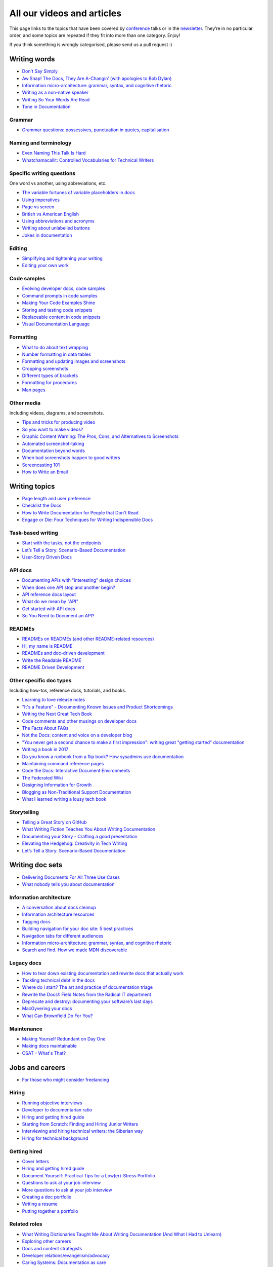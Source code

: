 All our videos and articles
=============================

This page links to the topics that have been covered by `conference </conf/>`__ talks or in the `newsletter </newsletter/>`__. They’re in no particular order, and some topics are repeated if they fit into more than one category. Enjoy!

If you think something is wrongly categorised, please send us a pull request :)

Writing words
----------------

- `Don't Say Simply </videos/prague/2018/don-t-say-simply-jim-fisher/>`__
- `Aw Snap! The Docs, They Are A-Changin’ (with apologies to Bob Dylan) </videos/eu/2017/aw-snap-the-docs-they-are-a-changin-with-apologies-to-bob-dylan-kate-wilcox/>`__
- `Information micro-architecture: grammar, syntax, and cognitive rhetoric </videos/eu/2016/information-micro-architecture-grammar-syntax-and-cognitive-rhetoric-rory-tanner/>`__
- `Writing as a non-native speaker </videos/eu/2016/writing-as-a-non-native-speaker-istvan-zoltan-szabo/>`__
- `Writing So Your Words Are Read </videos/na/2016/writing-so-your-words-are-read-tracy-osborn/>`__
- `Tone in Documentation <https://www.youtube.com/watch?v=hmyTYDvOXsk&list=PLZAeFn6dfHpnHBLE4qEUwg1LjhDZEvC2A&index=8>`__

Grammar
~~~~~~~

- `Grammar questions: possessives, punctuation in quotes, capitalisation </blog/newsletter-december-2018/#grammar-and-style-questions>`__

Naming and terminology
~~~~~~~~~~~~~~~~~~~~~~

- `Even Naming This Talk Is Hard </videos/na/2017/even-naming-this-talk-is-hard-ruthie-bendor/>`__
- `Whatchamacallit: Controlled Vocabularies for Technical Writers </videos/eu/2015/whatchamacallit-controlled-vocabularies-for-technical-writers-eboillat/>`__

Specific writing questions 
~~~~~~~~~~~~~~~~~~~~~~~~~~~~

One word vs another, using abbreviations, etc.

- `The variable fortunes of variable placeholders in docs </blog/newsletter-may-2019/#the-variable-fortunes-of-variable-placeholders-in-docs>`__
- `Using imperatives </blog/newsletter-may-2018/#using-imperatives-in-documentation>`__
- `Page vs screen </blog/newsletter-august-2018/#in-the-time-of-web-based-applications-what-is-a-page-and-what-is-a-screen>`__
- `British vs American English </blog/newsletter-december-2017/#canceled-vs-cancelled-and-other-adventures-in-american-and-british-english>`__
- `Using abbreviations and acronyms </blog/newsletter-november-2016/#using-abbreviations-and-acronyms-in-documentation>`__
- `Writing about unlabelled buttons </blog/newsletter-july-2017/#documenting-unlabeled-buttons>`__
- `Jokes in documentation </blog/newsletter-july-2017/#keep-your-jokes-out-of-my-documentation>`__

Editing
~~~~~~~

- `Simplifying and tightening your writing </blog/newsletter-december-2016/#simplifying-and-tightening-your-writing>`__
- `Editing your own work </blog/newsletter-october-2017/#proofreading-and-copyediting-your-own-work>`__

Code samples
~~~~~~~~~~~~~~

- `Evolving developer docs, code samples </blog/newsletter-april-2018/#evolving-your-developer-docs-as-your-product-matures>`__
- `Command prompts in code samples </blog/newsletter-october-2018/#to-prompt-or-not-to-prompt-that-is-the-question>`__
- `Making Your Code Examples Shine </videos/portland/2018/making-your-code-examples-shine-larry-ullman/>`__
- `Storing and testing code snippets </blog/newsletter-september-2017/#storing-and-testing-code-snippets>`__
- `Replaceable content in code snippets </blog/newsletter-may-2017/#replaceable-content-in-code-snippets>`__
- `Visual Documentation Language </videos/eu/2015/visual-documentation-language-sheinen/>`__

Formatting
~~~~~~~~~~~~~~~

- `What to do about text wrapping </blog/newsletter-july-2019/#what-to-do-about-text-wrapping>`__
- `Number formatting in data tables </blog/newsletter-april-2018/#number-formatting-in-data-tables>`__
- `Formatting and updating images and screenshots </blog/newsletter-november-2017/#worth-it-images-screenshots>`__
- `Cropping screenshots </blog/newsletter-june-2017/#how-do-you-crop-your-screenshots>`__
- `Different types of brackets </blog/newsletter-november-2017/#a-by-any-other-name>`__
- `Formatting for procedures </blog/newsletter-march-2017/#know-the-rules-for-formatting-procedures-and-when-to-break-them>`__
- `Man pages </blog/newsletter-december-2017/#it-s-just-documentation-man>`__

Other media
~~~~~~~~~~~~~~

Including videos, diagrams, and screenshots.

- `Tips and tricks for producing video </blog/newsletter-may-2019/#tips-and-tricks-for-producing-videos>`__
- `So you want to make videos? </videos/prague/2018/so-you-want-to-make-videos-sarah-ley-hamilton/>`__
- `Graphic Content Warning: The Pros, Cons, and Alternatives to Screenshots </videos/portland/2018/graphic-content-warning-the-pros-cons-and-alternatives-to-screenshots-steve-stegelin/>`__
- `Automated screenshot-taking </blog/newsletter-april-2018/#new-tool-to-try-out-automated-screenshots>`__
- `Documentation beyond words </videos/eu/2017/documentation-beyond-words-chris-ward/>`__
- `When bad screenshots happen to good writers </videos/eu/2016/when-bad-screenshots-happen-to-good-writers-swapnil-ogale/>`__
- `Screencasting 101 </videos/eu/2015/screencasting-101-dpotter/>`__
- `How to Write an Email </videos/eu/2015/how-to-write-an-email-ecaine/>`__

Writing topics
------------------

- `Page length and user preference </blog/newsletter-april-2019/#page-length-and-user-preference>`__
- `Checklist the Docs </videos/eu/2016/checklist-the-docs-daniel-beck/>`__
- `How to Write Documentation for People that Don't Read </videos/na/2015/how-to-write-documentation-for-people-that-don-t-read-kburke/>`__
- `Engage or Die: Four Techniques for Writing Indispensible Docs <https://www.youtube.com/watch?v=IMdyx4YJ0hQ&list=PLZAeFn6dfHpnHBLE4qEUwg1LjhDZEvC2A>`__

Task-based writing
~~~~~~~~~~~~~~~~~~~~~

- `Start with the tasks, not the endpoints </videos/na/2017/start-with-the-tasks-not-the-endpoints-sarah-hersh/>`__
- `Let’s Tell a Story: Scenario-Based Documentation </videos/na/2015/let-s-tell-a-story-scenario-based-documentation-mness/>`__
- `User-Story Driven Docs </videos/na/2015/user-story-driven-docs-jfernandes/>`__

API docs
~~~~~~~

- `Documenting APIs with "interesting" design choices </blog/newsletter-february-2019/#documenting-apis-with-interesting-design-choices>`__
- `When does one API stop and another begin? </blog/newsletter-may-2018/#distinguishing-one-api-from-many>`__
- `API reference docs layout </blog/newsletter-december-2017/#thinking-hard-about-api-reference-docs-layout>`__
- `What do we mean by "API" </blog/newsletter-october-2017/#the-true-meaning-of-api>`__
- `Get started with API docs </blog/newsletter-february-2017/#getting-started-with-api-docs>`__
- `So You Need to Document an API? </videos/na/2016/so-you-need-to-document-an-api-allison-reinheimer-moore/>`__

READMEs
~~~~~~~~

- `READMEs on READMEs (and other README-related resources) </blog/newsletter-july-2019/#readmes-on-readmes-and-other-readme-related-resources>`__
- `Hi, my name is README </videos/eu/2017/hi-my-name-is-readme-raphael-pierzina/>`__
- `READMEs and doc-driven development </blog/newsletter-august-2017/#readmes-and-doc-driven-development>`__
- `Write the Readable README </videos/na/2016/write-the-readable-readme-daniel-beck/>`__
- `README Driven Development <https://www.youtube.com/watch?v=2ZhLaahzrOQ&list=PLZAeFn6dfHpnHBLE4qEUwg1LjhDZEvC2A&index=6>`__

Other specific doc types
~~~~~~~~~~~~~~~~~~~~~~~~~~~~

Including how-tos, reference docs, tutorials, and books.

- `Learning to love release notes </videos/prague/2018/learning-to-love-release-notes-anne-edwards/>`__
- `"It's a Feature" - Documenting Known Issues and Product Shortcomings </videos/prague/2018/it-s-a-feature-documenting-known-issues-and-product-shortcomings-ivana-devcic/>`__
- `Writing the Next Great Tech Book </videos/portland/2018/writing-the-next-great-tech-book-brian-macdonald/>`__
- `Code comments and other musings on developer docs </blog/newsletter-april-2019/#what-s-in-a-code-comment-and-other-musings-on-developer-docs>`__
- `The Facts About FAQs </videos/portland/2018/the-facts-about-faqs-ashleigh-rentz/>`__
- `Not the Docs: content and voice on a developer blog </videos/portland/2018/not-the-docs-content-and-voice-on-a-developer-blog-havi-hoffman/>`__
- `"You never get a second chance to make a first impression": writing great "getting started" documentation </videos/eu/2017/you-never-get-a-second-chance-to-make-a-first-impression-writing-great-getting-started-documentation-tim-rogers/>`__
- `Writing a book in 2017 </videos/eu/2017/writing-a-book-in-2017-thomas-parisot/>`__
- `Do you know a runbook from a flip book? How sysadmins use documentation </videos/na/2017/do-you-know-a-runbook-from-a-flip-book-how-sysadmins-use-documentation-andrea-longo/>`__
- `Maintaining command reference pages </blog/newsletter-october-2016/#writing-and-maintaining-command-reference-pages>`__
- `Code the Docs: Interactive Document Environments </videos/na/2016/code-the-docs-interactive-document-environments-tim-nugent-paris-buttfield-addison/>`__
- `The Federated Wiki </videos/na/2015/keynote-the-federated-wiki-ward-cunningham/>`__
- `Designing Information for Growth </videos/na/2015/designing-information-for-growth-mdevoto/>`__
- `Blogging as Non-Traditional Support Documentation <https://www.youtube.com/watch?v=QTTA9wq1qls&list=PLZAeFn6dfHpnHBLE4qEUwg1LjhDZEvC2A&index=14>`__
- `What I learned writing a lousy tech book <https://www.youtube.com/watch?v=w1L2SgQuv6Q&list=PLZAeFn6dfHpnHBLE4qEUwg1LjhDZEvC2A&index=19>`__

Storytelling
~~~~~~~~~~~~~~

- `Telling a Great Story on GitHub </videos/eu/2017/telling-a-great-story-on-github-lauri-apple/>`__
- `What Writing Fiction Teaches You About Writing Documentation </videos/na/2016/what-writing-fiction-teaches-you-about-writing-documentation-thursday-bram/>`__
- `Documenting your Story - Crafting a good presentation </videos/eu/2015/documenting-your-story-crafting-a-good-presentation-cward/>`__
- `Elevating the Hedgehog: Creativity in Tech Writing </videos/na/2015/elevating-the-hedgehog-creativity-in-tech-writing-tfranko/>`__
- `Let’s Tell a Story: Scenario-Based Documentation </videos/na/2015/let-s-tell-a-story-scenario-based-documentation-mness/>`__

Writing doc sets
--------------------

- `Delivering Documents For All Three Use Cases </videos/au/2017/delivering-documents-for-all-three-use-cases-margaret-fero/>`__
- `What nobody tells you about documentation <videos/eu/2017/the-four-kinds-of-documentation-and-why-you-need-to-understand-what-they-are-daniele-procida/>`__

Information architecture
~~~~~~~~~~~~~~~~~~~~~~~~~~~~

- `A conversation about docs cleanup </blog/newsletter-june-2019/#order-from-chaos-or-a-conversation-about-docs-cleanup>`__
- `Information architecture resources </blog/newsletter-october-2018/#resources-for-planning-out-your-information-architecture>`__
- `Tagging docs </blog/newsletter-march-2018/#the-whys-and-wherefores-of-tagging-docs>`__
- `Building navigation for your doc site: 5 best practices </videos/na/2017/building-navigation-for-your-doc-site-5-best-practices-tom-johnson/>`__
- `Navigation tabs for different audiences </blog/newsletter-february-2017/#pros-and-cons-of-using-tabbed-content-for-multiple-audiences>`__
- `Information micro-architecture: grammar, syntax, and cognitive rhetoric </videos/eu/2016/information-micro-architecture-grammar-syntax-and-cognitive-rhetoric-rory-tanner/>`__
- `Search and find. How we made MDN discoverable <https://www.youtube.com/watch?v=02DYqMD1ihs&index=7&list=PLZAeFn6dfHpnHBLE4qEUwg1LjhDZEvC2A>`__

Legacy docs
~~~~~~~~~~~~~~~~~~~~~

- `How to tear down existing documentation and rewrite docs that actually work </videos/prague/2018/how-to-tear-down-existing-documentation-and-rewrite-docs-that-actually-work-alexandra-white/>`__
- `Tackling technical debt in the docs </videos/prague/2018/tackling-technical-debt-in-the-docs-louise-fahey/>`__
- `Where do I start? The art and practice of documentation triage </videos/portland/2018/where-do-i-start-the-art-and-practice-of-documentation-triage-neal-kaplan/>`__
- `Rewrite the Docs!: Field Notes from the Radical IT department  </videos/portland/2018/rewrite-the-docs-field-notes-from-the-radical-it-department-camille-acey/>`__
- `Deprecate and destroy: documenting your software’s last days </videos/eu/2017/deprecate-and-destroy-documenting-your-software-s-last-days-daniel-d-beck/>`__
- `MacGyvering your docs </videos/eu/2015/macgyvering-your-docs-proeland/>`__
- `What Can Brownfield Do For You? </videos/na/2015/what-can-brownfield-do-for-you-mnishiyama/>`__

Maintenance
~~~~~~~~~~~~~~

- `Making Yourself Redundant on Day One <https://www.youtube.com/watch?v=QYMUh55eXcY&list=PLy70RNJ7dYrJ1wANiqa7ObwUnoJjouQjt&index=9>`__
- `Making docs maintainable </blog/newsletter-august-2017/#making-docs-maintainable>`__
- `CSAT - What's That? </videos/na/2016/csat-what-s-that-betsy-roseberg/>`__

Jobs and careers
----------------------

- `For those who might consider freelancing </blog/newsletter-july-2019/#for-those-who-might-consider-freelancing>`__

Hiring
~~~~~~~

- `Running objective interviews </blog/newsletter-june-2019/#running-objective-interviews>`__
- `Developer to documentarian ratio </blog/newsletter-may-2019/#developer-to-documentarian-ratio>`__
- `Hiring and getting hired guide </blog/newsletter-november-2018/#how-to-hire-a-documentarian>`__
- `Starting from Scratch: Finding and Hiring Junior Writers </videos/portland/2018/starting-from-scratch-finding-and-hiring-junior-writers-sarah-day/>`__
- `Interviewing and hiring technical writers: the Siberian way </videos/na/2017/interviewing-and-hiring-technical-writers-the-siberian-way-sam-faktorovich/>`__
- `Hiring for technical background </blog/newsletter-december-2016/#hiring-for-technical-background>`__

Getting hired
~~~~~~~~~~~~~~

- `Cover letters </blog/newsletter-march-2019/#the-whys-and-wherefores-of-cover-letters>`__
- `Hiring and getting hired guide </blog/newsletter-november-2018/#how-to-hire-a-documentarian>`__
- `Document Yourself: Practical Tips for a Low(er)-Stress Portfolio </videos/portland/2018/document-yourself-practical-tips-for-a-low-er-stress-portfolio-erin-grace/>`__
- `Questions to ask at your job interview </blog/newsletter-february-2018/#questions-to-ask-during-a-job-interview>`__
- `More questions to ask at your job interview </blog/newsletter-november-2017/#it-s-your-turn-to-ask-the-questions>`__
- `Creating a doc portfolio </blog/newsletter-september-2017/#doc-portfolios-a-perpetual-conundrum>`__
- `Writing a resume </blog/newsletter-august-2017/#what-resume-advice-is-the-right-resume-advice>`__
- `Putting together a portfolio </blog/newsletter-october-2016/#putting-together-a-technical-writing-portfolio>`__

Related roles
~~~~~~~~~~~~~~

- `What Writing Dictionaries Taught Me About Writing Documentation (And What I Had to Unlearn) </videos/portland/2018/what-writing-dictionaries-taught-me-about-writing-documentation-and-what-i-had-to-unlearn-erin-mckean/>`__
- `Exploring other careers </blog/newsletter-february-2017/#exploring-your-technical-writing-career-options>`__
- `Docs and content strategists </blog/newsletter-november-2016/#how-do-documentation-and-content-strategy-intersect>`__
- `Developer relations/evangelism/advocacy </blog/newsletter-october-2017/#defining-developer-relations-evangelism-advocacy>`__
- `Caring Systems: Documentation as care </videos/na/2017/caring-systems-documentation-as-care-amelia-abreu/>`__
- `Operations Technical Writing for Data Centers </videos/eu/2016/operations-technical-writing-for-data-centers-joan-wendt/>`__
- `Beyond Software - Learning from Other Technical Writers </videos/eu/2016/beyond-software-learning-from-other-technical-writers-chris-ward/>`__
- `Oops, I Became an Engineer </videos/na/2016/oops-i-became-an-engineer-tara-scherner-de-la-fuente/>`__

Career growth
~~~~~~~~~~~~~~

- `Making the leap to managing writers </blog/newsletter-july-2019/#making-the-leap-to-managing-writers>`__
- `Tips for lone writers starting from scratch </blog/newsletter-february-2019/#tips-for-lone-writers-starting-from-scratch>`__
- `Personal development goals </blog/newsletter-february-2019/#personal-development-goals-for-documentarians>`__
- `Career paths </blog/newsletter-december-2018/#technical-writing-career-paths>`__
- `Distinguishing between junior vs senior tech writers </blog/newsletter-june-2018/#junior-vs-senior-technical-writers>`__
- `Alternative titles to technical writer </blog/newsletter-april-2018/#rebranding-technical-writer>`__
- `Imposter syndrome </blog/newsletter-march-2018/#selling-yourself-short-impostor-syndrome-among-tech-writers>`__
- `An Alien Looking From the Outside In: Main Takeaways After One Year in Documentation </videos/eu/2017/an-alien-looking-from-the-outside-in-main-takeaways-after-one-year-in-documentation-meike-chabowski/>`__
- `Job titles (real and imagined) </blog/newsletter-march-2017/#studies-in-comparative-job-titles>`__
- `Exploring other careers </blog/newsletter-february-2017/#exploring-your-technical-writing-career-options>`__
- `Learning tech writing </blog/newsletter-november-2018/#recommended-reads>`__
- `Recommended books </blog/newsletter-november-2018/#recommended-reads>`__
- `Learning Git </blog/newsletter-april-2017/#starter-kit-for-command-line-git>`__
- `Get started with API docs </blog/newsletter-february-2017/#getting-started-with-api-docs>`__
- `We’re Not in Kansas Anymore: How to Find Courage while Following the Technical Doc Road <videos/na/2016/we-re-not-in-kansas-anymore-how-to-find-courage-while-following-the-technical-doc-road-christy-lutz/>`__
- `IMPOSTER NO MORE: How Tech Writers Can Shed Self-Doubt, Embrace Uncertainty, and Surf the Upcoming Swerve in Technical Documentation </videos/eu/2015/imposter-no-more-how-tech-writers-can-shed-self-doubt-embrace-uncertainty-and-surf-the-upcoming-swerve-in-technical-documentation-rmacnamara/>`__

Design and UX
-------------------

Accessibility and inclusivity
~~~~~~~~~~~~~~~~~~~~~~~~~~~~~

- `A11y-Friendly Documentation </videos/prague/2018/a11y-friendly-documentation-carolyn-stransky/>`__
- `Accessibility for colour blindness </blog/newsletter-august-2017/#accessible-docs-colorblindness-edition>`__
- `Screen readers and svgs </blog/newsletter-may-2017/#screen-readers-and-accessibility>`__
- `Sticks & Stones... Microaggressions & Inclusive Language at Work </videos/eu/2017/sticks-stones-microaggressions-inclusive-language-at-work-cory-williamson-cardneau/>`__
- `Alt text best practices </blog/newsletter-march-2017/#resources-and-best-practices-for-alt-text>`__
- `Improving diversity in docs </blog/newsletter-october-2016/#improving-diversity-in-our-docs>`__
- `Responsible communication guide </blog/newsletter-october-2016/#coming-soon-the-responsible-communication-guide>`__
- `Accessible Math on the Web: A Server/Client Solution </videos/na/2016/accessible-math-on-the-web-a-server-client-solution-tim-arnold/>`__
- `Inclusive Tech Docs - TechComm Meets Accessibility </videos/eu/2015/inclusive-tech-docs-techcomm-meets-accessibility-rmatic/>`__

Design
~~~~~~~

- `How I decided to do this talk <videos/au/2017/how-i-decided-to-do-this-talk-gap-analysis-and-pull-apart-documentation-planning>`__
- `Peanuts and Minimalism and Technical Writing </videos/au/2017/peanuts-and-minimalism-and-technical-writing-brice-fallon/>`__
- `Writing for what matters. Writing for thinking. </videos/eu/2015/writing-for-what-matters-writing-for-thinking-znemec/>`__
- `We Are All Abbott and Costello </videos/na/2015/keynote-we-are-all-abbott-and-costello-maria-riefer-johnston/>`__
- `Designing Information for Growth </videos/na/2015/designing-information-for-growth-mdevoto/>`__
- `Advanced Web Typography <https://www.youtube.com/watch?v=pQ1vx8DlLag&index=3&list=PLZAeFn6dfHpnHBLE4qEUwg1LjhDZEvC2A>`__

UX writing
~~~~~~~~~~~~~~

- `UX Writing - Let Your Product Speak <https://www.youtube.com/watch?v=TGdm-1vVLDw&index=10&list=PLy70RNJ7dYrJ1wANiqa7ObwUnoJjouQjt>`__
- `Creating experiences with information <https://www.youtube.com/watch?v=N_fUHIu9cl4&list=PLy70RNJ7dYrJ1wANiqa7ObwUnoJjouQjt&index=6>`__
- `Conversational UI for Writers </videos/au/2017/conversational-uis-for-writers-chris-ward/>`__
- `Enforcing UI style guides </blog/newsletter-june-2017/#the-enforcer-ui-style-guides-edition>`__
- `Auditing UI text </blog/newsletter-february-2017/#running-an-effective-audit-of-your-ui-text>`__
- `Writing error messages </blog/newsletter-june-2018/#short-advice-for-writing-error-messages>`__
- `Error Messages: Being Humble, Human, and Helpful will make users Happy </videos/na/2017/error-messages-being-humble-human-and-helpful-will-make-users-happy-kate-voss/>`__
- `Docs and content strategists </blog/newsletter-november-2016/#how-do-documentation-and-content-strategy-intersect>`__
- `What to include in UI copy </blog/newsletter-september-2016/#what-to-include-in-your-ui-copy>`__
- `Using meaningful names to improve API-documentation </videos/eu/2016/using-meaningful-names-to-improve-api-documentation-jan-christian-krause/>`__
- `Watch that tone! Creating an information experience in the Atlassian voice </videos/eu/2016/watch-that-tone-creating-an-information-experience-in-the-atlassian-voice-sarah-karp/>`__
- `Copy That: Helping your Users Succeed with Effective Product Copy </videos/na/2016/copy-that-helping-your-users-succeed-with-effective-product-copy-sarah-day/>`__
- `Atlassian: My Information Experience Adventure </videos/na/2016/atlassian-my-information-experience-adventure-daniel-stevens/>`__
- `Before the docs: writing for user interfaces </videos/eu/2015/before-the-docs-writing-for-user-interfaces-baitman/>`__
- `Keep ‘em playing </videos/na/2015/keep-em-playing-tpodmajersky/>`__

Doc site design
~~~~~~~~~~~~~~~

- `Responsive Content - Presenting Your information On Any Device <https://www.youtube.com/watch?v=z7KBdPyRb18&index=5&list=PLy70RNJ7dYrJ1wANiqa7ObwUnoJjouQjt>`__
- `"Last updated" in docs </blog/newsletter-july-2017/#struggles-with-dates-and-versions>`__
- `Documentation bylines </blog/newsletter-march-2017/#should-documentation-have-bylines>`__
- `Meaningful URLs </blog/newsletter-october-2017/#putting-our-urls-to-work-for-us-and-our-readers>`__
- `API reference docs layout </blog/newsletter-december-2017/#thinking-hard-about-api-reference-docs-layout>`__
- `Code the Docs: Interactive Document Environments </videos/na/2016/code-the-docs-interactive-document-environments-tim-nugent-paris-buttfield-addison/>`__

User needs
~~~~~~~~~~~

- `Requirements that you didn't know were there </videos/eu/2017/requirements-that-you-didn-t-know-were-there-lesia-zasadna/>`__
- `As Good As It Gets: Why Better Trumps Best </videos/eu/2016/pretty-hurts-why-better-trumps-best-riona-macnamara/>`__
- `API documentation: Exploring the information needs of software developers </videos/eu/2016/api-documentation-exploring-the-information-needs-of-software-developers-michael-meng/>`__
- `Documentation with Human Connection </videos/na/2016/documentation-with-human-connection-hannah-gilberg/>`__
- `User-Story Driven Docs </videos/na/2015/user-story-driven-docs-jfernandes/>`__

Doc tools
------------

- `Choosing a tool... and choosing your moment </videos/prague/2018/choosing-a-tool-and-choosing-your-moment-val-grimm/>`__
- `Writing extensions in Sphinx: supercharge your docs </videos/au/2017/writing-extensions-in-sphinx-supercharge-your-docs-nicola-nye/>`__
- `Finally! Trustworthy and Sensible API Documentation with GraphQL </videos/eu/2017/finally-trustworthy-and-sensible-api-documentation-with-graphql-garen-torikian/>`__
- `Embed The Docs </videos/na/2016/embed-the-docs-kristof-van-tomme/>`__
- `Toolchains for docs </blog/newsletter-november-2016/#doc-friendly-toolchains-and-cmss>`__
- `Challenges and approaches taken with the Opera Extension Docs <https://www.youtube.com/watch?v=h-62sXFvs44&list=PLZAeFn6dfHpnHBLE4qEUwg1LjhDZEvC2A&index=2>`__
- `Writing multi-language documentation using Sphinx <https://www.youtube.com/watch?v=53iJTYLji0I&index=4&list=PLZAeFn6dfHpnHBLE4qEUwg1LjhDZEvC2A>`__
- `Designing MkDocs <https://www.youtube.com/watch?v=aOtnoBphzJ4&list=PLZAeFn6dfHpnHBLE4qEUwg1LjhDZEvC2A&index=10>`__
- `Going from Publican to Read the Docs <https://www.youtube.com/watch?v=UHsIhWI4hgE&index=12&list=PLZAeFn6dfHpnHBLE4qEUwg1LjhDZEvC2A>`__

Docs-as-code
~~~~~~~~~~~~~~

- `What to do about text wrapping </blog/newsletter-july-2019/#what-to-do-about-text-wrapping>`__
- `DITA vs docs-as-code </blog/newsletter-june-2019/#dita-vs-docs-as-code>`__
- `Moving to docs-as-code: static site generators </blog/newsletter-march-2019/#moving-to-docs-as-code-static-site-generators>`__
- `Workshop - Static Site Generators, What, Why and How <https://www.youtube.com/watch?v=2RCqk-nEn90&list=PLy70RNJ7dYrJ1wANiqa7ObwUnoJjouQjt&index=2>`__
- `Comparing static site generators </blog/newsletter-august-2018/#static-and-sites-and-generators-oh-my>`__
- `Versioning docs with docs as code </blog/newsletter-march-2018/#docs-as-code-and-its-discontents-versioning>`__
- `Making docs maintainable </blog/newsletter-august-2017/#making-docs-maintainable>`__
- `What are static site generators? </blog/newsletter-june-2017/#getting-a-grip-on-static-site-generators>`__
- `Treating documentation like code: a practical account </videos/na/2017/treating-documentation-like-code-a-practical-account-jodie-putrino/>`__
- `Making Atom (even) better </blog/newsletter-october-2016/#tooling-highlight-bending-the-atom-editor-to-your-will>`__
- `Tricks for static sites </blog/newsletter-may-2017/#last-but-not-least>`__
- `Docs as Code: The Missing Manual </videos/eu/2016/docs-as-code-the-missing-manual-margaret-eker-jennifer-rondeau/>`__
- `A Developers’ Approach to Documentation: From Passive to Dynamic </videos/na/2015/a-developers-approach-to-documentation-from-passive-to-dynamic-gkoberger/>`__
- `How GitHub uses GitHub to document GitHub </videos/na/2015/how-github-uses-github-to-document-github-gtorikian/>`__

DITA
~~~~~~~

- `DITA vs docs-as-code </blog/newsletter-june-2019/#dita-vs-docs-as-code>`__

Automation
~~~~~~~~~~~~~~

- `Run your documentation </videos/prague/2018/run-your-docs-predrag-mandic/>`__
- `Automated screenshot-taking </blog/newsletter-april-2018/#new-tool-to-try-out-automated-screenshots>`__
- `Testing: it's not just for code anymore </videos/na/2017/testing-it-s-not-just-for-code-anymore-lyzi-diamond/>`__
- `Tech writing in a continuous deployment world </videos/na/2015/tech-writing-in-a-continuous-deployment-world-cburwinkle/>`__
- `Tested and Correct, How to Make Sure Your Documentation Keeps Working </videos/eu/2015/tested-and-correct-how-to-make-sure-your-documentation-keeps-working-adangoor/>`__
- `Generating docs from APIs </videos/eu/2015/generating-docs-from-apis-jhannaford/>`__

Git
~~~~~~~

- `Learning Git </blog/newsletter-april-2017/#starter-kit-for-command-line-git>`__

Metrics and analytics
-------------------------

User research
~~~~~~~~~~~~~~

- `Discovering user needs </blog/newsletter-december-2018/#discovering-user-needs>`__
- `Research like you’re wrong: Lessons from user research gone rogue </videos/portland/2018/research-like-you-re-wrong-lessons-from-user-research-gone-rogue-jen-lambourne/>`__
- `Building Empathy-Driven Developer Documentation </videos/portland/2018/building-empathy-driven-developer-documentation-kat-king/>`__
- `UX testing documentation </blog/newsletter-december-2016/#running-ux-tests-on-your-documentation>`__
- `API documentation: Exploring the information needs of software developers </videos/eu/2016/api-documentation-exploring-the-information-needs-of-software-developers-michael-meng/>`__
- `We Are All Abbott and Costello </videos/na/2015/keynote-we-are-all-abbott-and-costello-maria-riefer-johnston/>`__
- `How to Write Documentation for People that Don't Read </videos/na/2015/how-to-write-documentation-for-people-that-don-t-read-kburke/>`__

User feedback
~~~~~~~~~~~~~~

Gathering it and acting on it.

- `Collecting and acting on user feedback </blog/newsletter-may-2019/#collecting-and-acting-on-user-feedback>`__
- `Gathering user feedback </blog/newsletter-november-2018/#getting-feedback-from-users>`__

Measuring docs success
~~~~~~~~~~~~~~~~~~~~~~~~~~~~

- `Objectives and key results (OKRs) for documentation </blog/newsletter-march-2019/#objectives-and-key-results-okrs-for-documentation>`__
- `A/B testing docs </blog/newsletter-may-2018/#a-b-testing-for-stronger-docs>`__

Metrics
~~~~~~~

- `Measuring the impact of your documentation </videos/prague/2018/measuring-the-impact-of-your-documentation-liam-keegan/>`__
- `Documentation metrics </blog/newsletter-september-2017/#resources-for-documentation-metrics>`__
- `More on metrics </blog/newsletter-april-2017/#documentation-metrics-what-to-track-and-how>`__
- `Case study: Total Time Reading </blog/newsletter-september-2016/#metrics-case-study-total-time-reading-ttr>`__

Culture and community
--------------------------------

- `A Year in the Life of The Better Docs Project </videos/prague/2018/a-year-in-the-life-of-the-better-docs-project-rowan-cota/>`__
- `Technical writing as public service: working on open source in government </videos/na/2016/technical-writing-as-public-service-working-on-open-source-in-government-britta-gustafson/>`__

Building docs culture
~~~~~~~~~~~~~~~~~~~~~

- `Promoting plain language </blog/newsletter-november-2018/#promoting-plain-language>`__
- `Common misconceptions about docs </blog/newsletter-august-2018/#common-misconceptions-about-documentation>`__
- `Who Writes the Docs? </videos/portland/2018/who-writes-the-docs-beth-aitman/>`__
- `Help your contributors help your project </blog/newsletter-december-2017/#help-your-contributors-help-your-project>`__
- `Crowdsourcing docs </blog/newsletter-september-2017/#crowdsourced-documentation-plus-sunsetting-stack-overflow-docs>`__
- `Everyone's a player (in a mid-90s MUD) </videos/na/2017/everyone-s-a-player-in-a-mid-90s-mud-kenzie-woodbridge/>`__
- `Move Fast And Document Things: Hard-Won Lessons in Building Documentation Culture in Startups </videos/na/2016/move-fast-and-document-things-hard-won-lessons-in-building-documentation-culture-in-startups-ruthie-bendor/>`__
- `All roads might not lead to docs </videos/eu/2015/all-roads-might-not-lead-to-docs-celmore/>`__
- `Free Your Mind and Your Docs Will Follow </videos/eu/2015/free-your-mind-and-your-docs-will-follow-pkeegan/>`__
- `Documentation, Disrupted How Two Technical Writers Changed Google Engineering Culture, Built a Team, Made Powerful Friends, And Got Their Mojo Back </videos/na/2015/documentation-disrupted-how-two-technical-writers-changed-google-engineering-culture-built-a-team-made-powerful-friends-and-got-their-mojo-back-rmacnamara/>`__
- `Entry points and guide posts: Helping new contributors find their way </videos/na/2015/entry-points-and-guide-posts-helping-new-contributors-find-their-way-jswisher/>`__
- `The Making of Writing Black Belts: How Martial Arts Philosophy Forged an Ad-Hoc Writing Team that Writes Great Docs </videos/na/2015/the-making-of-writing-black-belts-how-martial-arts-philosophy-forged-an-ad-hoc-writing-team-that-writes-great-docs-gwalli/>`__

Building community
~~~~~~~~~~~~~~~~~~~~~

- `A content manager's guide to crowdsourcing the docs </videos/eu/2017/a-content-manager-s-guide-to-crowdsourcing-the-docs-becky-todd/>`__
- `No Community Members Were Harmed in the Making of This Doc Sprint </videos/na/2017/no-community-members-were-harmed-in-the-making-of-this-doc-sprint-how-we-ran-a-48-hour-event-to-collect-community-wisdom-into-a-guidebook-for-newsroom-developers-ryan-pitts-lindsay-muscato/>`__
- `The Wisdom of Crowds: Crowdsourcing Minimalism in an Open Organization </videos/na/2017/the-wisdom-of-crowds-crowdsourcing-minimalism-in-an-open-organization-ingrid-towey/>`__
- `Healthy Minds in a Healthy Community </videos/eu/2016/healthy-minds-in-a-healthy-community-erik-romijn/>`__
- `Feedback handling, community wrangling, panhandling </videos/eu/2016/feedback-handling-community-wrangling-panhandling-chris-mills/>`__
- `Documentoring: Growing a "Love The Docs" community </videos/eu/2016/documentoring-growing-a-love-the-docs-community-david-oliver/>`__
- `How to Publish Wild-Caught Articles </videos/na/2016/how-to-publish-wild-caught-articles-sharon-campbell/>`__
- `Gardening Open Docs </videos/eu/2015/gardening-open-docs-florian-scholz-jean-yves-perrier/>`__
- `The community wrote my docs! <https://www.youtube.com/watch?v=-9nvoni6xBk&list=PLZAeFn6dfHpnHBLE4qEUwg1LjhDZEvC2A&index=16>`__

Meetups
~~~~~~~

- `Framework for meetups </blog/newsletter-june-2017/#wtd-meetup-framework>`__
- `Start Your Own Write the Docs Meetup Group </videos/na/2015/start-your-own-write-the-docs-meetup-group-mjang/>`__

Style guides
~~~~~~~~~~~~~~~~

- `The Art of Consistency: Creating an in-house style guide <https://www.youtube.com/watch?v=IDLSiX9O0Lg&list=PLy70RNJ7dYrJ1wANiqa7ObwUnoJjouQjt&index=11>`__
- `What They Don't Tell You About Creating New Style Guides </videos/portland/2018/what-they-don-t-tell-you-about-creating-new-style-guides-thursday-bram/>`__
- `Enforcing UI style guides </blog/newsletter-june-2017/#the-enforcer-ui-style-guides-edition>`__
- `Style guides we like </blog/newsletter-november-2016/#a-quick-guide-to-style-guides>`__
- `Improving diversity in docs </blog/newsletter-october-2016/#improving-diversity-in-our-docs>`__
- `Responsible communication guide </blog/newsletter-october-2016/#coming-soon-the-responsible-communication-guide>`__
- `One style guide for all types of writing? </blog/newsletter-september-2016/#one-style-guide-or-two>`__
- `Watch that tone! Creating an information experience in the Atlassian voice </videos/eu/2016/watch-that-tone-creating-an-information-experience-in-the-atlassian-voice-sarah-karp/>`__
- `Whatchamacallit: Controlled Vocabularies for Technical Writers </videos/eu/2015/whatchamacallit-controlled-vocabularies-for-technical-writers-eboillat/>`__

Working across roles
-------------------------

Working with writers
~~~~~~~~~~~~~~~~~~~~~

Including review, editing, and teaching.

- `Facilitating top-notch doc review </blog/newsletter-june-2019/#facilitating-top-notch-doc-review>`__
- `Good Code, Bad Code & Code Review <https://www.youtube.com/watch?v=Mx4iRq-inm8&list=PLy70RNJ7dYrJ1wANiqa7ObwUnoJjouQjt&index=8>`__
- `Giving feedback </blog/newsletter-february-2018/#it-s-not-personal-it-s-feedback>`__
- `Teaching peers writing </blog/newsletter-may-2017/#peer-to-peer-teaching>`__
- `You have already succeeded: Design critique guidelines make feedback easier </videos/na/2017/you-have-already-succeeded-design-critique-guidelines-make-feedback-easier-christy-lutz/>`__
- `How GitHub uses GitHub to document GitHub </videos/na/2015/how-github-uses-github-to-document-github-gtorikian/>`__

Customer support
~~~~~~~~~~~~~~~~~~~~~

- `Power up your support team to create better documentation <https://www.youtube.com/watch?v=8QrsSsSqddc&index=3&list=PLy70RNJ7dYrJ1wANiqa7ObwUnoJjouQjt>`__
- `Only Interesting Conversations: The symbiotic relationship between docs and support </videos/na/2017/only-interesting-conversations-the-symbiotic-relationship-between-docs-and-support-matthew-buttler/>`__
- `Documentarians and Support: Work Better Together </videos/eu/2016/documentarians-and-support-work-better-together-sarah-chambers/>`__
- `Two Great Teams that Work Better Together: Bridging the Gap Between Documentation and Customer Support </videos/na/2016/two-great-teams-that-work-better-together-bridging-the-gap-between-documentation-and-customer-support-neal-kaplan/>`__

Helping engineers to write
~~~~~~~~~~~~~~~~~~~~~~~~~~~~

- `Teaching geeks to fish: tales of a contagious documentarian </videos/prague/2018/teaching-geeks-to-fish-tales-of-a-contagious-documentarian-abigail-sutherland/>`__
- `Promoting plain language </blog/newsletter-november-2018/#promoting-plain-language>`__
- `Teaching peers writing </blog/newsletter-may-2017/#peer-to-peer-teaching>`__
- `Giving feedback </blog/newsletter-february-2018/#it-s-not-personal-it-s-feedback>`__
- `What I have taught developers about writing <https://www.youtube.com/watch?v=SFn2XNbv4QA&list=PLZAeFn6dfHpnHBLE4qEUwg1LjhDZEvC2A&index=9>`__

Working with other roles
~~~~~~~~~~~~~~~~~~~~~~~~~~~~

Including product managers, higher-ups, etc.

- `The subtle art of interrogation <https://www.youtube.com/watch?v=HVdzjFeaM7k&list=PLy70RNJ7dYrJ1wANiqa7ObwUnoJjouQjt&index=7>`__
- `Helping project managers understand docs </blog/newsletter-june-2018/#helping-your-project-managers-understand-docs>`__
- `Conflicts about what should be in the docs </blog/newsletter-july-2017/#who-s-running-this-content>`__
- `Writing good bug reports </blog/newsletter-april-2017/#the-art-of-the-bug-report>`__
- `Crossing the Streams: Enabling Collaboration Between Products and Upstreams </videos/na/2016/crossing-the-streams-enabling-collaboration-between-products-and-upstreams-shaun-mccance/>`__
- `Writer, Meet Tester </videos/na/2015/writer-meet-tester-jbleyle-alouie-arthur-louie/>`__
- `Pairing with designers to create a seamless user experience <https://www.youtube.com/watch?v=0rrO0auyslo&list=PLZAeFn6dfHpnHBLE4qEUwg1LjhDZEvC2A&index=13>`__

Planning and how we work
------------------------

- `Roadmaps and documenting 'future features' </blog/newsletter-march-2019/#roadmaps-and-documenting-future-features>`__

Prioritisation
~~~~~~~~~~~~~~

- `Dealing with competing priorities </blog/newsletter-april-2019/#dealing-with-competing-priorities>`__
- `Document What Matters: Lean Best Practice for Process Documentation </videos/prague/2018/document-what-matters-lean-best-practice-for-process-documentation-gillian-von-runte/>`__
- `Where do I start? The art and practice of documentation triage </videos/portland/2018/where-do-i-start-the-art-and-practice-of-documentation-triage-neal-kaplan/>`__

Agile and workflows
~~~~~~~~~~~~~~~~~~~~~

- `Task management for docs teams </blog/newsletter-october-2018/#task-management-tools-for-docs-teams>`__
- `Agile workflows for docs </blog/newsletter-october-2018/#show-us-your-workflows>`__
- `Working on Agile teams </blog/newsletter-may-2017/#the-challenges-of-documentation-in-an-agile-environment>`__
- `Changing docs workflows </blog/newsletter-february-2017/#best-practices-for-changing-your-docs-workflow>`__
- `Automating routine tasks </blog/newsletter-november-2017/#to-automate-or-not-to-automate>`__
- `Postulating The Backlog Laxative </videos/eu/2016/postulating-the-backlog-laxative-paul-adams/>`__
- `Judas Priest Ate My Scrum Master </videos/eu/2015/judas-priest-ate-my-scrum-master-padams/>`__
- `Your Personal Tech-Writing Agile Manifesto (or: Scrum is not a 4-character word) <https://www.youtube.com/watch?v=yooC1DL2bnA&list=PLZAeFn6dfHpnHBLE4qEUwg1LjhDZEvC2A&index=18>`__

Continuous delivery
~~~~~~~~~~~~~~~~~~~~~

- `Agile delivery and continuous releases </blog/newsletter-february-2019/#agile-delivery-and-continuous-releases>`__
- `Delivering High-Velocity Docs that Keep Pace with Rapid Release Cycles </videos/eu/2016/delivering-high-velocity-docs-that-keep-pace-with-rapid-release-cycles-rachel-whitton/>`__
- `Continuous Annoyment: Bringing More Zen to a Hectic Writing Environment <videos/na/2016/continuous-annoyment-bringing-more-zen-to-a-hectic-writing-environment-tana-franko/>`__
- `Just-In-Time Documentation: Employing Agile Methodology To Create Living Documentation </videos/na/2016/just-in-time-documentation-employing-agile-methodology-to-create-living-documentation-brianne-hillmer/>`__
- `Keeping trust: Testing documentation as part of a continuous integration process <https://www.youtube.com/watch?v=2TuATCZE3Ok&index=17&list=PLZAeFn6dfHpnHBLE4qEUwg1LjhDZEvC2A>`__

Strategy
~~~~~~~

- `Backseat content strategy <https://www.youtube.com/watch?v=omwamA30e_Y&list=PLy70RNJ7dYrJ1wANiqa7ObwUnoJjouQjt&index=4>`__
- `Choosing a tool... and choosing your moment </videos/prague/2018/choosing-a-tool-and-choosing-your-moment-val-grimm/>`__
- `Audience, Market, Product: Tips for strategic API documentation planning </videos/portland/2018/audience-market-product-tips-for-strategic-api-documentation-planning-bob-watson/>`__
- `Bootstrapping Docs at a Startup </videos/na/2017/bootstrapping-docs-at-a-startup-jesse-seldess/>`__
- `Making docs maintainable </blog/newsletter-august-2017/#making-docs-maintainable>`__
- `Designing Information for Growth </videos/na/2015/designing-information-for-growth-mdevoto/>`__

Defining success
~~~~~~~~~~~~~~~~~~~~~

- `As Good As It Gets: Why Better Trumps Best </videos/eu/2016/pretty-hurts-why-better-trumps-best-riona-macnamara/>`__
- `Success is More Than Not Failing </videos/na/2015/success-is-more-than-not-failing-hwaterhouse/>`__

Theories/Philosophy
-------------------

- `7 Essential Tips for the Enlightened Tech Writer </videos/portland/2018/7-essential-tips-for-the-enlightened-tech-writer-ted-hudek/>`__
- `Peanuts and Minimalism and Technical Writing </videos/au/2017/peanuts-and-minimalism-and-technical-writing-brice-fallon/>`__
- `7 Values of Effective Tech Writing Teams </videos/na/2016/7-values-of-effective-tech-writing-teams-joao-fernandes/>`__
- `Poll the Docs </videos/eu/2016/poll-the-docs-kata-nagygyorgy/>`__

Maths, science and history
-----------------------------

- `Facebook, Dynamite, Uber, Bombs, and You <https://www.youtube.com/watch?v=N13_FP2NkSk&t=0s&index=2&list=PLy70RNJ7dYrJ1wANiqa7ObwUnoJjouQjt>`__
- `A brief history of text markup languages </videos/prague/2018/a-brief-history-of-text-markup-languages-tony-ibbs/>`__
- `Tech Writers Without Borders: Making the world a better place, one (numbered) step at a time </videos/eu/2017/tech-writers-without-borders-making-the-world-a-better-place-one-numbered-step-at-a-time-stuart-culshaw/>`__
- `Intelligent Documents and the Verifiability Crisis in Science <https://www.youtube.com/watch?v=kOzQPpc-KDo>`__
- `Accessible Math on the Web: A Server/Client Solution </videos/na/2016/accessible-math-on-the-web-a-server-client-solution-tim-arnold/>`__
- `The quest for scientific credit for software documentation </videos/eu/2015/the-quest-for-scientific-credit-for-software-documentation-ajaruga/>`__
- `Back to the Future: What Can Documentarians Learn From The Past? </videos/eu/2015/back-to-the-future-what-can-documentarians-learn-from-the-past-jrondeau/>`__
- `A brief history of math writing: symbol, structure, and proof </videos/na/2015/a-brief-history-of-math-writing-symbol-structure-and-proof-ehoffmann-aroman-alfonso-roman/>`__
